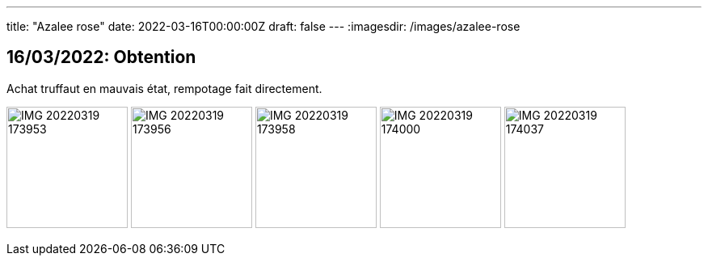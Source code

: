 ---
title: "Azalee rose"
date: 2022-03-16T00:00:00Z
draft: false
---
:imagesdir: /images/azalee-rose

:toc:
:toclevels: 4


== 16/03/2022: Obtention

Achat truffaut en mauvais état, rempotage fait directement.

image:IMG_20220319_173953.jpg[width=150px]
image:IMG_20220319_173956.jpg[width=150px]
image:IMG_20220319_173958.jpg[width=150px]
image:IMG_20220319_174000.jpg[width=150px]
image:IMG_20220319_174037.jpg[width=150px]